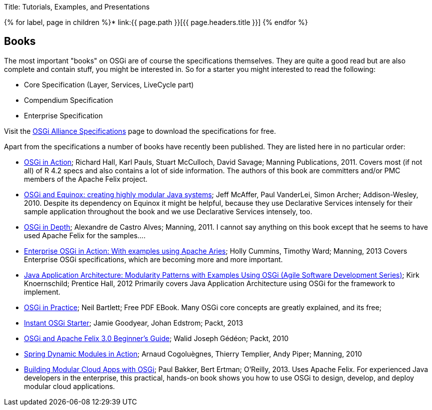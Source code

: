 Title: Tutorials, Examples, and Presentations

{% for label, page in children %}* link:{{ page.path }}[{{ page.headers.title }}] {% endfor %}

== Books

The most important "books" on OSGi are of course the specifications themselves.
They are quite a good read but are also complete and contain stuff, you might be interested in.
So for a starter you might interested to read the following:

* Core Specification (Layer, Services, LiveCycle part)
* Compendium Specification
* Enterprise Specification

Visit the http://www.osgi.org/Specifications/HomePage[OSGi Alliance Specifications] page to download the specifications for free.

Apart from the specifications a number of books have recently been published.
They are listed here in no particular order:

* http://www.manning.com/hall/[OSGi in Action];
Richard Hall, Karl Pauls, Stuart McCulloch, David Savage;
Manning Publications, 2011.
Covers most (if not all) of R 4.2 specs and also contains a lot of side information.
The authors of this book are committers and/or PMC members of the Apache Felix project.
* http://www.amazon.com/OSGi-Equinox-Creating-Modular-Systems/dp/0321585712[OSGi and Equinox: creating highly modular Java systems];
Jeff McAffer, Paul VanderLei, Simon Archer;
Addison-Wesley, 2010.
Despite its dependency on Equinox it might be helpful, because they use Declarative Services intensely for their sample application throughout the book and we use Declarative Services intensely, too.
* http://www.manning.com/alves/[OSGi in Depth];
Alexandre de Castro Alves;
Manning, 2011.
I cannot say anything on this book except that he seems to have used Apache Felix for the samples....
* http://www.manning.com/cummins/[Enterprise OSGi in Action: With examples using Apache Aries];
Holly Cummins, Timothy Ward;
Manning, 2013 Covers Enterprise OSGi specifications, which are becoming more and more important.
* http://www.amazon.com/Java-Application-Architecture-Modularity-Development/dp/0321247132[Java Application Architecture: Modularity Patterns with Examples Using OSGi (Agile Software Development Series)];
Kirk Knoernschild;
Prentice Hall, 2012 Primarily covers Java Application Architecture using OSGi for the framework to implement.
* http://njbartlett.name/osgibook.html[OSGi in Practice];
Neil Bartlett;
Free PDF EBook.
Many OSGi core concepts are greatly explained, and its free;
* http://www.packtpub.com/open-services-gateway-initiative-starter/book[Instant OSGi Starter];
Jamie Goodyear, Johan Edstrom;
Packt, 2013
* http://www.packtpub.com/osgi-and-apache-felix-30-beginners-guide/book[OSGi and Apache Felix 3.0 Beginner's Guide];
Walid Joseph Gédéon;
Packt, 2010
* http://www.manning.com/cogoluegnes/[Spring Dynamic Modules in Action];
Arnaud Cogoluègnes, Thierry Templier, Andy Piper;
Manning, 2010
* http://shop.oreilly.com/product/0636920028086.do#[Building Modular Cloud Apps with OSGi];
Paul Bakker, Bert Ertman;
O'Reilly, 2013.
Uses Apache Felix.
For experienced Java developers in the enterprise, this practical, hands-on book shows you how to use OSGi to design, develop, and deploy modular cloud applications.
